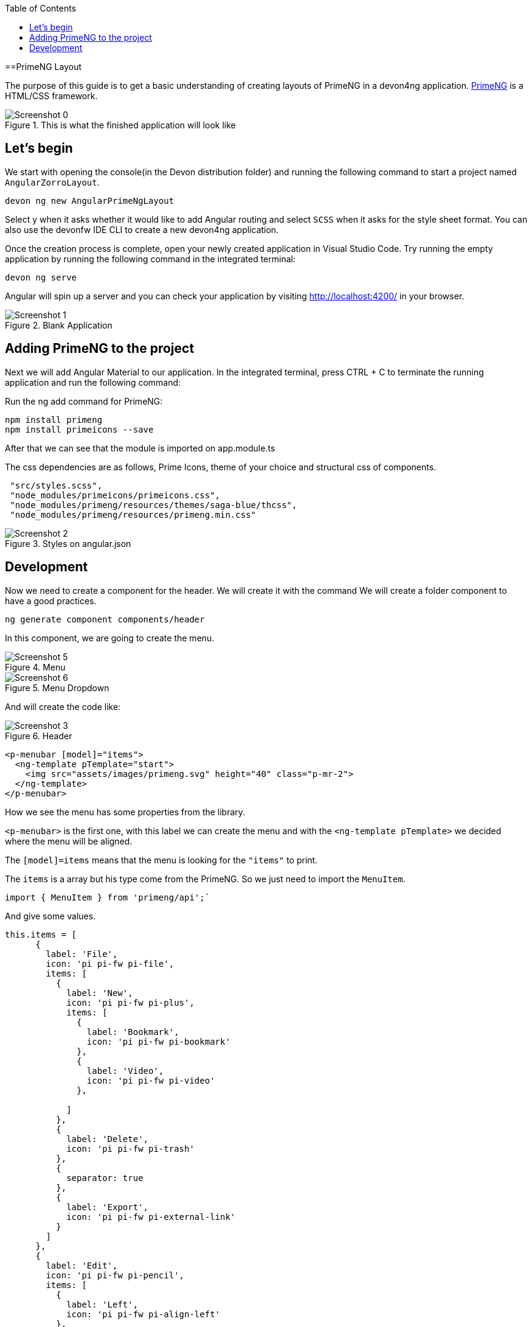 :toc: macro

ifdef::env-github[]
:tip-caption: :bulb:
:note-caption: :information_source:
:important-caption: :heavy_exclamation_mark:
:caution-caption: :fire:
:warning-caption: :warning:
endif::[]

toc::[]
:idprefix:
:idseparator: -
:reproducible:
:source-highlighter: rouge
:listing-caption: Listing

==PrimeNG Layout

The purpose of this guide is to get a basic understanding of creating layouts of PrimeNG in a devon4ng application. https://www.primefaces.org/primeng/[PrimeNG] is a HTML/CSS framework.


.This is what the finished application will look like
image::images/angular-primeng-layout/Screenshot_0.png[]


== Let's begin

We start with opening the console(in the Devon distribution folder) and running the following command to start a project named `AngularZorroLayout`.

`devon ng new AngularPrimeNgLayout`

Select y when it asks whether it would like to add Angular routing and select `SCSS` when it asks for the style sheet format. You can also use the devonfw IDE CLI to create a new devon4ng application.

Once the creation process is complete, open your newly created application in Visual Studio Code. Try running the empty application by running the following command in the integrated terminal:

`devon ng serve`

Angular will spin up a server and you can check your application by visiting http://localhost:4200/ in your browser. 

.Blank Application
image::images/angular-primeng-layout/Screenshot_1.png[]

==  Adding PrimeNG to the project

Next we will add Angular Material to our application. In the integrated terminal, press CTRL + C to terminate the running application and run the following command:


Run the ng add command for PrimeNG:
```
npm install primeng
npm install primeicons --save
```

After that we can see that the module is imported on app.module.ts

The css dependencies are as follows, Prime Icons, theme of your choice and structural css of components.
```
 "src/styles.scss",
 "node_modules/primeicons/primeicons.css",
 "node_modules/primeng/resources/themes/saga-blue/thcss",
 "node_modules/primeng/resources/primeng.min.css"
```

.Styles on angular.json
image::images/angular-primeng-layout/Screenshot_2.png[]

== Development

Now we need to create a component for the header. We will create it with the command
We will create a folder component to have a good practices.
```
ng generate component components/header
```
In this component, we are going to create the menu. 

.Menu 
image::images/angular-primeng-layout/Screenshot_5.png[]

.Menu Dropdown
image::images/angular-primeng-layout/Screenshot_6.png[]


And will create the code like:

.Header
image::images/angular-primeng-layout/Screenshot_3.png[]

```
<p-menubar [model]="items">
  <ng-template pTemplate="start">
    <img src="assets/images/primeng.svg" height="40" class="p-mr-2">
  </ng-template>
</p-menubar>

```

How we see the menu has some properties from the library.

`<p-menubar>` is the first one, with this label we can create the menu and with the `<ng-template pTemplate>` we decided where the menu will be aligned.

The `[model]=items` means that the menu is looking for the `"items"` to print.

The `items` is a array but his type come from the PrimeNG. So we just need to import the `MenuItem`.

```
import { MenuItem } from 'primeng/api';`

```
And give some values.


```
this.items = [
      {
        label: 'File',
        icon: 'pi pi-fw pi-file',
        items: [
          {
            label: 'New',
            icon: 'pi pi-fw pi-plus',
            items: [
              {
                label: 'Bookmark',
                icon: 'pi pi-fw pi-bookmark'
              },
              {
                label: 'Video',
                icon: 'pi pi-fw pi-video'
              },

            ]
          },
          {
            label: 'Delete',
            icon: 'pi pi-fw pi-trash'
          },
          {
            separator: true
          },
          {
            label: 'Export',
            icon: 'pi pi-fw pi-external-link'
          }
        ]
      },
      {
        label: 'Edit',
        icon: 'pi pi-fw pi-pencil',
        items: [
          {
            label: 'Left',
            icon: 'pi pi-fw pi-align-left'
          },
          {
            label: 'Right',
            icon: 'pi pi-fw pi-align-right'
          },
          {
            label: 'Center',
            icon: 'pi pi-fw pi-align-center'
          },
          {
            label: 'Justify',
            icon: 'pi pi-fw pi-align-justify'
          },

        ]
      },
      {
        label: 'Users',
        icon: 'pi pi-fw pi-user',
        items: [
          {
            label: 'New',
            icon: 'pi pi-fw pi-user-plus',

          },
          {
            label: 'Delete',
            icon: 'pi pi-fw pi-user-minus',

          },
          {
            label: 'Search',
            icon: 'pi pi-fw pi-users',
            items: [
              {
                label: 'Filter',
                icon: 'pi pi-fw pi-filter',
                items: [
                  {
                    label: 'Print',
                    icon: 'pi pi-fw pi-print'
                  }
                ]
              },
              {
                icon: 'pi pi-fw pi-bars',
                label: 'List'
              }
            ]
          }
        ]
      },
      {
        label: 'Events',
        icon: 'pi pi-fw pi-calendar',
        items: [
          {
            label: 'Edit',
            icon: 'pi pi-fw pi-pencil',
            items: [
              {
                label: 'Save',
                icon: 'pi pi-fw pi-calendar-plus'
              },
              {
                label: 'Delete',
                icon: 'pi pi-fw pi-calendar-minus'
              },

            ]
          },
          {
            label: 'Archieve',
            icon: 'pi pi-fw pi-calendar-times',
            items: [
              {
                label: 'Remove',
                icon: 'pi pi-fw pi-calendar-minus'
              }
            ]
          }
        ]
      },
      {
        label: 'Quit',
        icon: 'pi pi-fw pi-power-off'
      }
    ];
  }
```

.Menu Values
image::images/angular-primeng-layout/Screenshot_4.png[]

After the menus is done. The next step is create the main container, in this case will be the table.

.Table
image::images/angular-primeng-layout/Screenshot_7.png[]

How is a very complex table we are going to explain component by component

.Buttons
image::images/angular-primeng-layout/Screenshot_8.png[]

To create those buttons we just need to write this piece of code 

```
<p-toolbar styleClass="p-mb-4">
    <ng-template pTemplate="left">
      <button pButton pRipple label="New" icon="pi pi-plus" class="p-button-success p-mr-2"
        (click)="openNew()"></button>
      <button pButton pRipple label="Delete" icon="pi pi-trash" class="p-button-danger"
        (click)="deleteSelectedProducts()" [disabled]="!selectedProducts || !selectedProducts.length"></button>
    </ng-template>

    <ng-template pTemplate="right">
      <p-fileUpload mode="basic" accept="image/*" [maxFileSize]="1000000" label="Import" chooseLabel="Import"
        class="p-mr-2 p-d-inline-block"></p-fileUpload>
      <button pButton pRipple label="Export" icon="pi pi-upload" class="p-button-help"></button>
    </ng-template>
  </p-toolbar>
```

.Buttons Code
image::images/angular-primeng-layout/Screenshot_9.png[]

We can see some labels and attributes, for example `<p-toolbar>`, `pButton`, `<p-fuleUpload>`.

To use them, we need to import on app.module with the following code

```
import { TableModule } from 'primeng/table';
import { ButtonModule } from 'primeng/button';
import {ToolbarModule} from 'primeng/toolbar';
import {FileUploadModule} from 'primeng/fileupload';

```

We see the first method is `openNew()` when we call this method a variable is going to be true

```
  openNew(): any {
    this.product = {};
    this.submitted = false;
    this.productDialog = true;
  }
```
And when the productDialog its true, we will open a `Modal`  with the following code and will look like:

.Modal
image::images/angular-primeng-layout/Screenshot_11.png[]

```
<p-dialog [(visible)]="productDialog" [style]="{width: '450px'}" header="Product Details" [modal]="true"
  styleClass="p-fluid">
  <ng-template pTemplate="content">
    <div class="p-field">
      <label for="name">Name</label>
      <input type="text" pInputText id="name" [(ngModel)]="product.name" required autofocus />
      <small class="p-invalid" *ngIf="submitted && !product.name">Name is required.</small>
    </div>
    <div class="p-field">
      <label for="description">Description</label>
      <textarea id="description" pInputTextarea [(ngModel)]="product.description" required rows="3"
        cols="20"></textarea>
    </div>

    <div class="p-field">
      <label class="p-mb-3">Category</label>
      <div class="p-formgrid p-grid">
        <div class="p-field-radiobutton p-col-6">
          <p-radioButton id="category1" name="category" value="Accessories" [(ngModel)]="product.category">
          </p-radioButton>
          <label for="category1">Accessories</label>
        </div>
        <div class="p-field-radiobutton p-col-6">
          <p-radioButton id="category2" name="category" value="Clothing" [(ngModel)]="product.category"></p-radioButton>
          <label for="category2">Clothing</label>
        </div>
        <div class="p-field-radiobutton p-col-6">
          <p-radioButton id="category3" name="category" value="Electronics" [(ngModel)]="product.category">
          </p-radioButton>
          <label for="category3">Electronics</label>
        </div>
        <div class="p-field-radiobutton p-col-6">
          <p-radioButton id="category4" name="category" value="Fitness" [(ngModel)]="product.category"></p-radioButton>
          <label for="category4">Fitness</label>
        </div>
      </div>
    </div>

    <div class="p-formgrid p-grid">
      <div class="p-field p-col">
        <label for="price">Price</label>
        <p-inputNumber id="price" [(ngModel)]="product.price" mode="currency" currency="USD" locale="en-US">
        </p-inputNumber>
      </div>
      <div class="p-field p-col">
        <label for="quantity">Quantity</label>
        <p-inputNumber id="quantity" [(ngModel)]="product.quantity"></p-inputNumber>
      </div>
    </div>
  </ng-template>

  <ng-template pTemplate="footer">
    <button pButton pRipple label="Cancel" icon="pi pi-times" class="p-button-text" (click)="hideDialog()"></button>
    <button pButton pRipple label="Save" icon="pi pi-check" class="p-button-text" (click)="saveProduct()"></button>
  </ng-template>
</p-dialog>
```
.Modal Code
image::images/angular-primeng-layout/Screenshot_10.png[]

To start to development this, we need to import `DialogModule`, `ConfirmDialogMoudle`, `InputTextModule`, `RadioButtonModule` and ` FormsModule` to do it we just need to write on `app.module`

```
import { DialogModule } from 'primeng/dialog';
import { ConfirmDialogModule } from 'primeng/confirmdialog';
import {FormsModule} from '@angular/forms';
import { RadioButtonModule } from 'primeng/radiobutton';
import { InputTextModule } from 'primeng/inputtext';
```
.Modal Code
image::images/angular-primeng-layout/Screenshot_11.png[]

After that we can see a Modal with the form and when we click on the "Save Button", We will create a new product.



```
  saveProduct(): any {
    this.submitted = true;

    if (this.product.name.trim()) {
      if (this.product.id) {
        this.products[this.findIndexById(this.product.id)] = this.product;
        this.messageService.add({ severity: 'success', summary: 'Successful', detail: 'Product Updated', life: 3000 });
      }
      else {
        this.product.id = this.createId();
        this.product.image = 'product-placeholder.svg';
        this.products.push(this.product);
        this.messageService.add({ severity: 'success', summary: 'Successful', detail: 'Product Created', life: 3000 });
      }

      this.products = [...this.products];
      this.productDialog = false;
      this.product = {};
    }
  }
```

After done the first buttons, just need to do the rest of the table

```
<p-table #dt [value]="products" [rows]="10" [paginator]="true"
    [globalFilterFields]="['name','country.name','representative.name','status']" [(selection)]="selectedProducts"
    [rowHover]="true" dataKey="id" currentPageReportTemplate="Showing {first} to {last} of {totalRecords} entries"
    [showCurrentPageReport]="true">
    <ng-template pTemplate="caption">
      <div class="p-d-flex p-ai-center p-jc-between">
        <h5 class="p-m-0">Manage Products</h5>
        <span class="p-input-icon-left">
          <i class="pi pi-search"></i>
          <input pInputText type="text" (input)="dt.filterGlobal($event.target.value, 'contains')"
            placeholder="Search..." />
        </span>
      </div>
    </ng-template>
    <ng-template pTemplate="header">
      <tr>
        <th style="width: 3rem">
          <p-tableHeaderCheckbox></p-tableHeaderCheckbox>
        </th>
        <th pSortableColumn="name">Name <p-sortIcon field="name"></p-sortIcon>
        </th>
        <th pSortableColumn="price">Price <p-sortIcon field="price"></p-sortIcon>
        </th>
        <th pSortableColumn="category">Category <p-sortIcon field="category"></p-sortIcon>
        </th>
        <th pSortableColumn="rating">Reviews <p-sortIcon field="rating"></p-sortIcon>
        </th>
        <th pSortableColumn="inventoryStatus">Status <p-sortIcon field="inventoryStatus"></p-sortIcon>
        </th>
        <th></th>
      </tr>
    </ng-template>
    <ng-template pTemplate="body" let-product>
      <tr>
        <td>
          <p-tableCheckbox [value]="product"></p-tableCheckbox>
        </td>
        <td>{{product.name}}</td>
        <td>{{product.price | currency:'USD'}}</td>
        <td>{{product.category}}</td>
        <td>
          <p-rating [ngModel]="product.rating" [readonly]="true" [cancel]="false"></p-rating>
        </td>
        <td><span
            [class]="'product-badge status-' + product.inventoryStatus.toLowerCase()">{{product.inventoryStatus}}</span>
        </td>
        <td>
          <button pButton pRipple icon="pi pi-pencil" class="p-button-rounded p-button-success p-mr-2"
            (click)="editProduct(product)"></button>
          <button pButton pRipple icon="pi pi-trash" class="p-button-rounded p-button-warning"
            (click)="deleteProduct(product)"></button>
        </td>
      </tr>
    </ng-template>
    <ng-template pTemplate="summary">
      <div class="p-d-flex p-ai-center p-jc-between">
        In total there are {{products ? products.length : 0 }} products.
      </div>
    </ng-template>
  </p-table>
```

.Table Code
image::images/angular-primeng-layout/Screenshot_12.png[]

After that, need to add some styles to the code.

```
:host ::ng-deep {
    .p-paginator {
        .p-paginator-current {
            margin-left: auto;
        }
    }

    .p-progressbar {
        height: .5rem;
        background-color: #D8DADC;

        .p-progressbar-value {
            background-color: #607D8B;
        }
    }

    .table-header {
        display: flex;
        justify-content: space-between;
    }

    .p-calendar .p-datepicker {
        min-width: 25rem;

        td {
            font-weight: 400;
        }
    }

    .p-datatable.p-datatable-customers {
        .p-datatable-header {
            padding: 1rem;
            text-align: left;
            font-size: 1.5rem;
        }

        .p-paginator {
            padding: 1rem;
        }

        .p-datatable-thead > tr > th {
            text-align: left;
        }

        .p-datatable-tbody > tr > td {
            cursor: auto;
        }

        .p-dropdown-label:not(.p-placeholder) {
            text-transform: uppercase;
        }
    }

    /* Responsive */
    .p-datatable-customers .p-datatable-tbody > tr > td .p-column-title {
        display: none;
    }
}

@media screen and (max-width: 960px) {
    :host ::ng-deep {
        .p-datatable {
            &.p-datatable-customers {
                .p-datatable-thead > tr > th,
                .p-datatable-tfoot > tr > td {
                    display: none !important;
                }

                .p-datatable-tbody > tr {
                    border-bottom: 1px solid var(--layer-2);

                    > td {
                        text-align: left;
                        display: block;
                        border: 0 none !important;
                        width: 100% !important;
                        float: left;
                        clear: left;
                        border: 0 none;

                        .p-column-title {
                            padding: .4rem;
                            min-width: 30%;
                            display: inline-block;
                            margin: -.4rem 1rem -.4rem -.4rem;
                            font-weight: bold;
                        }

                        .p-progressbar {
                            margin-top: .5rem;
                        }
                    }
                }
            }
        }
    }

}

```
.Table CSS
image::images/angular-primeng-layout/tablestyle.png[]


How we see it, we have some values already logged like `products` and some attributes that we need to import to use correctly the table.

All the moduls need to be  in `app.module`

```
import { BrowserModule } from '@angular/platform-browser';
import { NgModule } from '@angular/core';

import { AppRoutingModule } from './app-routing.module';
import { AppComponent } from './app.component';
import { HeaderComponent } from './components/header/header.component';

import { MenubarModule } from 'primeng/menubar';
import { HttpClientModule } from '@angular/common/http';
import { TableModule } from 'primeng/table';
import { CalendarModule } from 'primeng/calendar';
import { SliderModule } from 'primeng/slider';
import { DialogModule } from 'primeng/dialog';
import { MultiSelectModule } from 'primeng/multiselect';
import { ContextMenuModule } from 'primeng/contextmenu';
import { ButtonModule } from 'primeng/button';
import { ToastModule } from 'primeng/toast';
import { InputTextModule } from 'primeng/inputtext';
import { ProgressBarModule } from 'primeng/progressbar';
import { DropdownModule } from 'primeng/dropdown';
import {ToolbarModule} from 'primeng/toolbar';
import {FileUploadModule} from 'primeng/fileupload';
import {RatingModule} from 'primeng/rating';
import { RadioButtonModule } from 'primeng/radiobutton';
import { InputNumberModule } from 'primeng/inputnumber';
import { ConfirmDialogModule } from 'primeng/confirmdialog';
import { ConfirmationService, MessageService } from 'primeng/api';
import { ProductService } from './services/product.service';
import { InputTextareaModule } from 'primeng/inputtextarea';
import {FormsModule} from '@angular/forms';

import { BrowserAnimationsModule } from '@angular/platform-browser/animations';
import { NoopAnimationsModule } from '@angular/platform-browser/animations';


@NgModule({
  declarations: [AppComponent, HeaderComponent],
  imports: [
    BrowserModule,
    BrowserAnimationsModule,
    NoopAnimationsModule,
    AppRoutingModule,
    MenubarModule,
    TableModule,
    CalendarModule,
    SliderModule,
    DialogModule,
    MultiSelectModule,
    ContextMenuModule,
    ButtonModule,
    ToastModule,
    InputTextModule,
    ProgressBarModule,
    DropdownModule,
    ToolbarModule,
    FileUploadModule,
    RatingModule,
    RadioButtonModule,
    InputNumberModule,
    ConfirmDialogModule,
    InputTextareaModule,
    FormsModule,
    HttpClientModule,
  ],
```

.All modules imported
image::images/angular-primeng-layout/Screenshot_13.png[]

How we can see, the first thing that the table is doing is loading all the products that we have.

To do it, we will create a service to get all the data.

To create a service we need to use the next command

`ng generate service services/product`

In the service we are simulating a endpoint to get data.

We will have our products "hardcoded" and the methods to get or to set some values.

```
import { Injectable } from '@angular/core';
import { HttpClient } from '@angular/common/http';
import { Product } from '../models/product';

@Injectable({
  providedIn: 'root'
})
export class ProductService {
  status: string[] = ['OUTOFSTOCK', 'INSTOCK', 'LOWSTOCK'];

  productNames: string[] = [
    'Bamboo Watch',
    'Black Watch',
    'Blue Band',
    'Blue T-Shirt',
    'Bracelet',
    'Brown Purse',
    'Chakra Bracelet',
    'Galaxy Earrings',
    'Game Controller',
    'Gaming Set',
    'Gold Phone Case',
    'Green Earbuds',
    'Green T-Shirt',
    'Grey T-Shirt',
    'Headphones',
    'Light Green T-Shirt',
    'Lime Band',
    'Mini Speakers',
    'Painted Phone Case',
    'Pink Band',
    'Pink Purse',
    'Purple Band',
    'Purple Gemstone Necklace',
    'Purple T-Shirt',
    'Shoes',
    'Sneakers',
    'Teal T-Shirt',
    'Yellow Earbuds',
    'Yoga Mat',
    'Yoga Set',
  ];

  constructor(private http: HttpClient) { }

  getProductsSmall(): any {
    return this.http.get<any>('assets/products-small.json')
      .toPromise()
      .then(res => res.data as Product[])
      .then(data => data);
  }

  getProducts(): any {
    return this.http.get<any>('assets/products.json')
      .toPromise()
      .then(res => res.data as Product[])
      .then(data => data);
  }

  getProductsWithOrdersSmall(): any {
    return this.http.get<any>('assets/products-orders-small.json')
      .toPromise()
      .then(res => res.data as Product[])
      .then(data => data);
  }

  generatePrduct(): Product {
    const product: Product = {
      id: this.generateId(),
      name: this.generateName(),
      description: 'Product Description',
      price: this.generatePrice(),
      quantity: this.generateQuantity(),
      category: 'Product Category',
      inventoryStatus: this.generateStatus(),
      rating: this.generateRating()
    };

    product.image = product.name.toLocaleLowerCase().split(/[ ,]+/).join('-') + '.jpg';
    return product;
  }

  generateId(): string {
    let text = '';
    const possible = 'ABCDEFGHIJKLMNOPQRSTUVWXYZabcdefghijklmnopqrstuvwxyz0123456789';

    for (let  i = 0; i < 5; i++) {
      text += possible.charAt(Math.floor(Math.random() * possible.length));
    }

    return text;
  }


  generateName(): any {
    return this.productNames[Math.floor(Math.random() * Math.floor(30))];
  }

  generatePrice(): any {
    return Math.floor(Math.random() * Math.floor(299) + 1);
  }

  generateQuantity(): any {
    return Math.floor(Math.random() * Math.floor(75) + 1);
  }

  generateStatus(): any {
    return this.status[Math.floor(Math.random() * Math.floor(3))];
  }

  generateRating(): any {
    return Math.floor(Math.random() * Math.floor(5) + 1);
  }
}

```

.Product Service
image::images/angular-primeng-layout/Screenshot_14.png[]

Also we create a interface for the Product, so all the products will have the same structure:

```
export interface Product {
  id?: string;
  code?: string;
  name?: string;
  description?: string;
  price?: number;
  quantity?: number;
  inventoryStatus?: string;
  category?: string;
  image?: string;
  rating?: number;
}

```

.Product Interface
image::images/angular-primeng-layout/Screenshot_15.png[]

How we can see in the methods, we are getting the data from a hardcoded file `product.json`.

```
{
	"data": [
		{
			"id": "1000",
			"code": "f230fh0g3",
			"name": "Bamboo Watch",
			"description": "Product Description",
			"image": "bamboo-watch.jpg",
			"price": 65,
			"category": "Accessories",
			"quantity": 24,
			"inventoryStatus": "INSTOCK",
			"rating": 5
		},
		{
			"id": "1001",
			"code": "nvklal433",
			"name": "Black Watch",
			"description": "Product Description",
			"image": "black-watch.jpg",
			"price": 72,
			"category": "Accessories",
			"quantity": 61,
			"inventoryStatus": "INSTOCK",
			"rating": 4
		},
		{
			"id": "1002",
			"code": "zz21cz3c1",
			"name": "Blue Band",
			"description": "Product Description",
			"image": "blue-band.jpg",
			"price": 79,
			"category": "Fitness",
			"quantity": 2,
			"inventoryStatus": "LOWSTOCK",
			"rating": 3
		},
		{
			"id": "1003",
			"code": "244wgerg2",
			"name": "Blue T-Shirt",
			"description": "Product Description",
			"image": "blue-t-shirt.jpg",
			"price": 29,
			"category": "Clothing",
			"quantity": 25,
			"inventoryStatus": "INSTOCK",
			"rating": 5
		},
		{
			"id": "1004",
			"code": "h456wer53",
			"name": "Bracelet",
			"description": "Product Description",
			"image": "bracelet.jpg",
			"price": 15,
			"category": "Accessories",
			"quantity": 73,
			"inventoryStatus": "INSTOCK",
			"rating": 4
		},
		{
			"id": "1005",
			"code": "av2231fwg",
			"name": "Brown Purse",
			"description": "Product Description",
			"image": "brown-purse.jpg",
			"price": 120,
			"category": "Accessories",
			"quantity": 0,
			"inventoryStatus": "OUTOFSTOCK",
			"rating": 4
		},
		{
			"id": "1006",
			"code": "bib36pfvm",
			"name": "Chakra Bracelet",
			"description": "Product Description",
			"image": "chakra-bracelet.jpg",
			"price": 32,
			"category": "Accessories",
			"quantity": 5,
			"inventoryStatus": "LOWSTOCK",
			"rating": 3
		},
		{
			"id": "1007",
			"code": "mbvjkgip5",
			"name": "Galaxy Earrings",
			"description": "Product Description",
			"image": "galaxy-earrings.jpg",
			"price": 34,
			"category": "Accessories",
			"quantity": 23,
			"inventoryStatus": "INSTOCK",
			"rating": 5
		},
		{
			"id": "1008",
			"code": "vbb124btr",
			"name": "Game Controller",
			"description": "Product Description",
			"image": "game-controller.jpg",
			"price": 99,
			"category": "Electronics",
			"quantity": 2,
			"inventoryStatus": "LOWSTOCK",
			"rating": 4
		},
		{
			"id": "1009",
			"code": "cm230f032",
			"name": "Gaming Set",
			"description": "Product Description",
			"image": "gaming-set.jpg",
			"price": 299,
			"category": "Electronics",
			"quantity": 63,
			"inventoryStatus": "INSTOCK",
			"rating": 3
		},
		{
			"id": "1010",
			"code": "plb34234v",
			"name": "Gold Phone Case",
			"description": "Product Description",
			"image": "gold-phone-case.jpg",
			"price": 24,
			"category": "Accessories",
			"quantity": 0,
			"inventoryStatus": "OUTOFSTOCK",
			"rating": 4
		},
		{
			"id": "1011",
			"code": "4920nnc2d",
			"name": "Green Earbuds",
			"description": "Product Description",
			"image": "green-earbuds.jpg",
			"price": 89,
			"category": "Electronics",
			"quantity": 23,
			"inventoryStatus": "INSTOCK",
			"rating": 4
		},
		{
			"id": "1012",
			"code": "250vm23cc",
			"name": "Green T-Shirt",
			"description": "Product Description",
			"image": "green-t-shirt.jpg",
			"price": 49,
			"category": "Clothing",
			"quantity": 74,
			"inventoryStatus": "INSTOCK",
			"rating": 5
		},
		{
			"id": "1013",
			"code": "fldsmn31b",
			"name": "Grey T-Shirt",
			"description": "Product Description",
			"image": "grey-t-shirt.jpg",
			"price": 48,
			"category": "Clothing",
			"quantity": 0,
			"inventoryStatus": "OUTOFSTOCK",
			"rating": 3
		},
		{
			"id": "1014",
			"code": "waas1x2as",
			"name": "Headphones",
			"description": "Product Description",
			"image": "headphones.jpg",
			"price": 175,
			"category": "Electronics",
			"quantity": 8,
			"inventoryStatus": "LOWSTOCK",
			"rating": 5
		},
		{
			"id": "1015",
			"code": "vb34btbg5",
			"name": "Light Green T-Shirt",
			"description": "Product Description",
			"image": "light-green-t-shirt.jpg",
			"price": 49,
			"category": "Clothing",
			"quantity": 34,
			"inventoryStatus": "INSTOCK",
			"rating": 4
		},
		{
			"id": "1016",
			"code": "k8l6j58jl",
			"name": "Lime Band",
			"description": "Product Description",
			"image": "lime-band.jpg",
			"price": 79,
			"category": "Fitness",
			"quantity": 12,
			"inventoryStatus": "INSTOCK",
			"rating": 3
		},
		{
			"id": "1017",
			"code": "v435nn85n",
			"name": "Mini Speakers",
			"description": "Product Description",
			"image": "mini-speakers.jpg",
			"price": 85,
			"category": "Clothing",
			"quantity": 42,
			"inventoryStatus": "INSTOCK",
			"rating": 4
		},
		{
			"id": "1018",
			"code": "09zx9c0zc",
			"name": "Painted Phone Case",
			"description": "Product Description",
			"image": "painted-phone-case.jpg",
			"price": 56,
			"category": "Accessories",
			"quantity": 41,
			"inventoryStatus": "INSTOCK",
			"rating": 5
		},
		{
			"id": "1019",
			"code": "mnb5mb2m5",
			"name": "Pink Band",
			"description": "Product Description",
			"image": "pink-band.jpg",
			"price": 79,
			"category": "Fitness",
			"quantity": 63,
			"inventoryStatus": "INSTOCK",
			"rating": 4
		},
		{
			"id": "1020",
			"code": "r23fwf2w3",
			"name": "Pink Purse",
			"description": "Product Description",
			"image": "pink-purse.jpg",
			"price": 110,
			"category": "Accessories",
			"quantity": 0,
			"inventoryStatus": "OUTOFSTOCK",
			"rating": 4
		},
		{
			"id": "1021",
			"code": "pxpzczo23",
			"name": "Purple Band",
			"description": "Product Description",
			"image": "purple-band.jpg",
			"price": 79,
			"category": "Fitness",
			"quantity": 6,
			"inventoryStatus": "LOWSTOCK",
			"rating": 3
		},
		{
			"id": "1022",
			"code": "2c42cb5cb",
			"name": "Purple Gemstone Necklace",
			"description": "Product Description",
			"image": "purple-gemstone-necklace.jpg",
			"price": 45,
			"category": "Accessories",
			"quantity": 62,
			"inventoryStatus": "INSTOCK",
			"rating": 4
		},
		{
			"id": "1023",
			"code": "5k43kkk23",
			"name": "Purple T-Shirt",
			"description": "Product Description",
			"image": "purple-t-shirt.jpg",
			"price": 49,
			"category": "Clothing",
			"quantity": 2,
			"inventoryStatus": "LOWSTOCK",
			"rating": 5
		},
		{
			"id": "1024",
			"code": "lm2tny2k4",
			"name": "Shoes",
			"description": "Product Description",
			"image": "shoes.jpg",
			"price": 64,
			"category": "Clothing",
			"quantity": 0,
			"inventoryStatus": "INSTOCK",
			"rating": 4
		},
		{
			"id": "1025",
			"code": "nbm5mv45n",
			"name": "Sneakers",
			"description": "Product Description",
			"image": "sneakers.jpg",
			"price": 78,
			"category": "Clothing",
			"quantity": 52,
			"inventoryStatus": "INSTOCK",
			"rating": 4
		},
		{
			"id": "1026",
			"code": "zx23zc42c",
			"name": "Teal T-Shirt",
			"description": "Product Description",
			"image": "teal-t-shirt.jpg",
			"price": 49,
			"category": "Clothing",
			"quantity": 3,
			"inventoryStatus": "LOWSTOCK",
			"rating": 3
		},
		{
			"id": "1027",
			"code": "acvx872gc",
			"name": "Yellow Earbuds",
			"description": "Product Description",
			"image": "yellow-earbuds.jpg",
			"price": 89,
			"category": "Electronics",
			"quantity": 35,
			"inventoryStatus": "INSTOCK",
			"rating": 3
		},
		{
			"id": "1028",
			"code": "tx125ck42",
			"name": "Yoga Mat",
			"description": "Product Description",
			"image": "yoga-mat.jpg",
			"price": 20,
			"category": "Fitness",
			"quantity": 15,
			"inventoryStatus": "INSTOCK",
			"rating": 5
		},
		{
			"id": "1029",
			"code": "gwuby345v",
			"name": "Yoga Set",
			"description": "Product Description",
			"image": "yoga-set.jpg",
			"price": 20,
			"category": "Fitness",
			"quantity": 25,
			"inventoryStatus": "INSTOCK",
			"rating": 8
		}
	]
}

```

.Product Json Data
image::images/angular-primeng-layout/Screenshot_16.png[]

But in our `component.ts` we can see in `ngOninit` that we are getting the data when the component is ready. So when the component is rendered the data will be in the table.

The first lines of our table we can see a some attributes and events like `value`, `rows`, `paginator`, `globalFilterFields`, `selection`, `rowHover`, `dataKey`, `currentPageReportTemplate`, `showCurrentPageReport`.

We can see more details from those attributes and events here: https://primefaces.org/primeng/showcase/#/table

In the first section, we can see the `<ng-template>`, there is where we can search a value from the table.

```
<p-table #dt [value]="products" [rows]="10" [paginator]="true"
    [globalFilterFields]="['name','country.name','representative.name','status']" [(selection)]="selectedProducts"
    [rowHover]="true" dataKey="id" currentPageReportTemplate="Showing {first} to {last} of {totalRecords} entries"
    [showCurrentPageReport]="true">
    <ng-template pTemplate="caption">
      <div class="p-d-flex p-ai-center p-jc-between">
        <h5 class="p-m-0">Manage Products</h5>
        <span class="p-input-icon-left">
          <i class="pi pi-search"></i>
          <input pInputText type="text" (input)="dt.filterGlobal($event.target.value, 'contains')"
            placeholder="Search..." />
        </span>
      </div>
    </ng-template>
```

.Search on Table
image::images/angular-primeng-layout/Screenshot_17.png[]

The next `<ng-template>` is the header of the table. We're we can see the name of each column.

```
    <ng-template pTemplate="header">
      <tr>
        <th style="width: 3rem">
          <p-tableHeaderCheckbox></p-tableHeaderCheckbox>
        </th>
        <th pSortableColumn="name">Name <p-sortIcon field="name"></p-sortIcon>
        </th>
        <th pSortableColumn="price">Price <p-sortIcon field="price"></p-sortIcon>
        </th>
        <th pSortableColumn="category">Category <p-sortIcon field="category"></p-sortIcon>
        </th>
        <th pSortableColumn="rating">Reviews <p-sortIcon field="rating"></p-sortIcon>
        </th>
        <th pSortableColumn="inventoryStatus">Status <p-sortIcon field="inventoryStatus"></p-sortIcon>
        </th>
        <th></th>
      </tr>
    </ng-template>
```

.Table Headers
image::images/angular-primeng-layout/Screenshot_18.png[]

After done the header, we need to do the table body. Here is where we need to print each row values

```
    <ng-template pTemplate="body" let-product>
      <tr>
        <td>
          <p-tableCheckbox [value]="product"></p-tableCheckbox>
        </td>
        <td>{{product.name}}</td>
        <td>{{product.price | currency:'USD'}}</td>
        <td>{{product.category}}</td>
        <td>
          <p-rating [ngModel]="product.rating" [readonly]="true" [cancel]="false"></p-rating>
        </td>
        <td><span
            [class]="'product-badge status-' + product.inventoryStatus.toLowerCase()">{{product.inventoryStatus}}</span>
        </td>
        <td>
          <button pButton pRipple icon="pi pi-pencil" class="p-button-rounded p-button-success p-mr-2"
            (click)="editProduct(product)"></button>
          <button pButton pRipple icon="pi pi-trash" class="p-button-rounded p-button-warning"
            (click)="deleteProduct(product)"></button>
        </td>
      </tr>
    </ng-template>
```

.Table Body
image::images/angular-primeng-layout/Screenshot_19.png[]

As we can see, we have some `buttons` with methods

The first method is to edit a specifict product `(click)="editProduct(product)"` and the second one is to delete it `deleteProduct(product)`


```
  editProduct(product: Product): any {
    this.product = { ...product };
    this.productDialog = true;
  }

  deleteProduct(product: Product): any {
    this.confirmationService.confirm({
      message: 'Are you sure you want to delete ' + product.name + '?',
      header: 'Confirm',
      icon: 'pi pi-exclamation-triangle',
      accept: () => {
        this.products = this.products.filter(val => val.id !== product.id);
        this.product = {};
        this.messageService.add({ severity: 'success', summary: 'Successful', detail: 'Product Deleted', life: 3000 });
      }
    });
  }
```

.Delete and Edit methods
image::images/angular-primeng-layout/Screenshot_20.png[]

The last part of the table, we will have a section to know how many products we have.

.Table footer
image::images/angular-primeng-layout/Screenshot_21.png[]

To do it just need to do another template and add the following code:

```

    <ng-template pTemplate="summary">
      <div class="p-d-flex p-ai-center p-jc-between">
        In total there are {{products ? products.length : 0 }} products.
      </div>
    </ng-template>

```

.Table footer code
image::images/angular-primeng-layout/Screenshot_22.png[]
